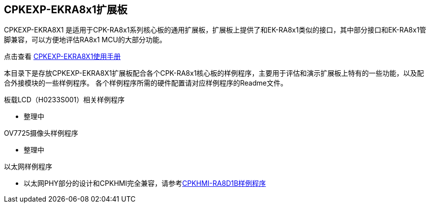 :scripts: cjk

== CPKEXP-EKRA8x1扩展板

CPKEXP-EKRA8X1 是适用于CPK-RA8x1系列核心板的通用扩展板，扩展板上提供了和EK-RA8x1类似的接口，其中部分接口和EK-RA8x1管脚兼容，可以方便地评估RA8x1 MCU的大部分功能。

点击查看 link:../cpkexp_ekra8x1/docs/01_overview.adoc[CPKEXP-EKRA8X1使用手册]

本目录下是存放CPKEXP-EKRA8X1扩展板配合各个CPK-RA8x1核心板的样例程序，主要用于评估和演示扩展板上特有的一些功能，以及配合外接模块的一些样例程序。
各个样例程序所需的硬件配置请对应样例程序的Readme文件。

板载LCD（H0233S001）相关样例程序

* 整理中

OV7725摄像头样例程序

* 整理中

以太网样例程序

* 以太网PHY部分的设计和CPKHMI完全兼容，请参考link:../cpkhmi_ra8d1b/[CPKHMI-RA8D1B样例程序]